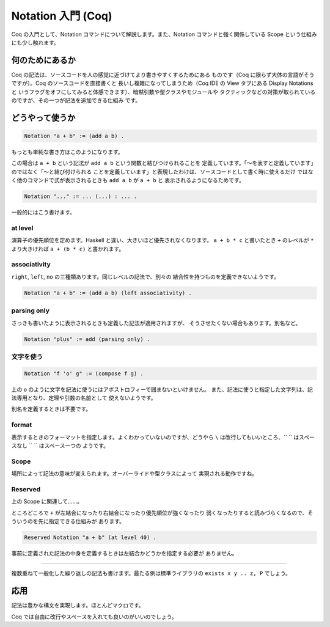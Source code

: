###################
Notation 入門 (Coq)
###################

Coq の入門として、Notation コマンドについて解説します。また、Notation
コマンドと強く関係している Scope という仕組みにも少し触れます。

****************
何のためにあるか
****************

Coq の記法は、ソースコードを人の感覚に近づけてより書きやすくするためにある
ものです（Coq に限らず大体の言語がそうですが）。Coq のソースコードを直接書くと
長いし複雑になってしまうため（Coq IDE の View タブにある Display Notations と
いうフラグをオフにしてみると体感できます）、暗黙引数や型クラスやモジュールや
タクティックなどの対策が取られているのですが、その一つが記法を追加できる仕組み
です。

****************
どうやって使うか
****************

.. code-block:: coq

 Notation "a + b" := (add a b) .

もっとも単純な書き方はこのようになります。

この場合は ``a + b`` という記法が ``add a b`` という関数と結びつけられることを
定義しています。「～を表すと定義しています」のではなく「～と結び付けられる
ことを定義しています」と表現したわけは、ソースコードとして書く時に使えるだけ
ではなく他のコマンドで式が表示されるときも ``add a b`` が ``a + b`` と
表示されるようになるためです。

.. code-block:: coq

 Notation "..." := ... (...) : ... .

一般的にはこう書けます。

at level
========

演算子の優先順位を定めます。Haskell と違い、大きいほど優先されなくなります。
``a + b * c`` と書いたとき ``+`` のレベルが ``*`` より大きければ
``a + (b * c)`` と書かれます。

associativity
=============

``right``, ``left``, ``no`` の三種類あります。同じレベルの記法で、別々の
結合性を持つものを定義できないようです。

.. code-block:: coq

 Notation "a + b" := (add a b) (left associativity) .

parsing only
============

さっきも書いたように表示されるときも定義した記法が適用されますが、
そうさせたくない場合もあります。別名など。

.. code-block:: coq

 Notation "plus" := add (parsing only) .

文字を使う
==========

.. code-block:: coq

 Notation "f 'o' g" := (compose f g) .

上の ``o`` のように文字を記法に使うにはアポストロフィーで囲まないといけません。
また、記法に使うと指定した文字列は、記法専用となり、定理や引数の名前として
使えないようです。

別名を定義するときは不要です。

format
======

表示するときのフォーマットを指定します。よくわかっていないのですが、どうやら
``\`` は改行してもいいところ、\ `` `` はスペースなし ``  `` はスペース一つの
ようです。

Scope
=====

場所によって記法の意味が変えられます。オーバーライドや型クラスによって
実現される動作ですね。

Reserved
========

上の Scope に関連して……。

ところどころで ``+`` が左結合になったり右結合になったり優先順位が強くなったり
弱くなったりすると読みづらくなるので、そういうのを先に指定できる仕組みが
あります。

.. code-block:: coq

 Reserved Notation "a + b" (at level 40) .

事前に定義された記法の中身を定義するときは左結合かどうかを指定する必要が
ありません。

.. ..
=====

複数重ねて一般化した繰り返しの記法も書けます。最たる例は標準ライブラリの
``exists x y .. z, P`` でしょう。

****
応用
****

記法は豊かな構文を実現します。ほとんどマクロです。

.. code-block: coq

 begin

  a + b + c

  =( ltac:omega )

  a + (b + c)

 end

Coq では自由に改行やスペースを入れても良いのがいいのでしょう。
